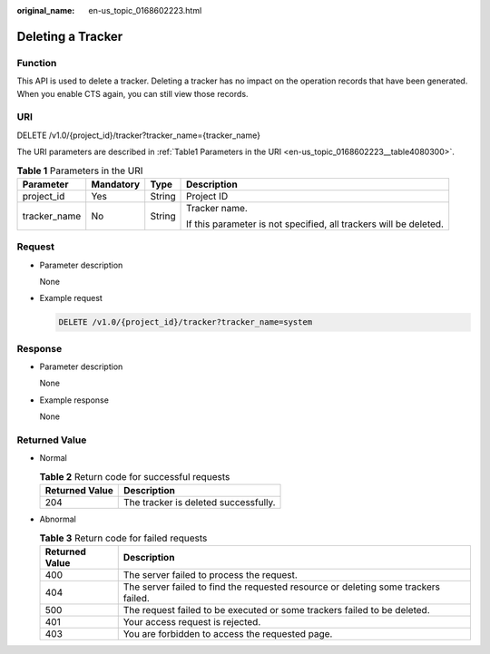 :original_name: en-us_topic_0168602223.html

.. _en-us_topic_0168602223:

Deleting a Tracker
==================

Function
--------

This API is used to delete a tracker. Deleting a tracker has no impact on the operation records that have been generated. When you enable CTS again, you can still view those records.

URI
---

DELETE /v1.0/{project_id}/tracker?tracker_name={tracker_name}

The URI parameters are described in :ref:`Table1 Parameters in the URI <en-us_topic_0168602223__table4080300>`.

.. _en-us_topic_0168602223__table4080300:

.. table:: **Table 1** Parameters in the URI

   +-----------------+-----------------+-----------------+-------------------------------------------------------------------+
   | Parameter       | Mandatory       | Type            | Description                                                       |
   +=================+=================+=================+===================================================================+
   | project_id      | Yes             | String          | Project ID                                                        |
   +-----------------+-----------------+-----------------+-------------------------------------------------------------------+
   | tracker_name    | No              | String          | Tracker name.                                                     |
   |                 |                 |                 |                                                                   |
   |                 |                 |                 | If this parameter is not specified, all trackers will be deleted. |
   +-----------------+-----------------+-----------------+-------------------------------------------------------------------+

Request
-------

-  Parameter description

   None

-  Example request

   .. code-block:: text

      DELETE /v1.0/{project_id}/tracker?tracker_name=system

Response
--------

-  Parameter description

   None

-  Example response

   None

Returned Value
--------------

-  Normal

   .. table:: **Table 2** Return code for successful requests

      ============== ====================================
      Returned Value Description
      ============== ====================================
      204            The tracker is deleted successfully.
      ============== ====================================

-  Abnormal

   .. table:: **Table 3** Return code for failed requests

      +----------------+------------------------------------------------------------------------------------+
      | Returned Value | Description                                                                        |
      +================+====================================================================================+
      | 400            | The server failed to process the request.                                          |
      +----------------+------------------------------------------------------------------------------------+
      | 404            | The server failed to find the requested resource or deleting some trackers failed. |
      +----------------+------------------------------------------------------------------------------------+
      | 500            | The request failed to be executed or some trackers failed to be deleted.           |
      +----------------+------------------------------------------------------------------------------------+
      | 401            | Your access request is rejected.                                                   |
      +----------------+------------------------------------------------------------------------------------+
      | 403            | You are forbidden to access the requested page.                                    |
      +----------------+------------------------------------------------------------------------------------+
